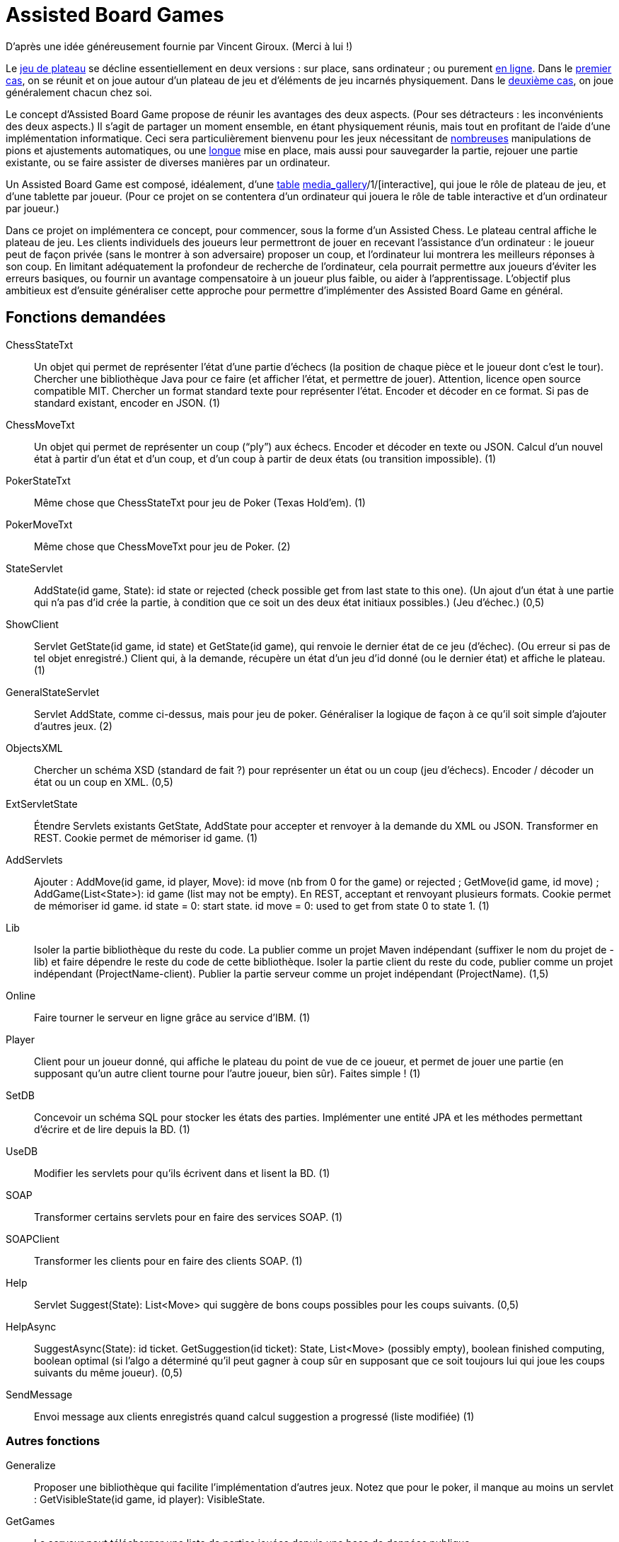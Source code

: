 = Assisted Board Games

D’après une idée généreusement fournie par Vincent Giroux. (Merci à lui !)

Le https://boardgamegeek.com/wiki/page/Welcome_to_BoardGameGeek[jeu de plateau] se décline essentiellement en deux versions : sur place, sans ordinateur ; ou purement http://www.yucata.de/[en ligne]. Dans le https://boardgamegeek.com/image/1648160/game-thrones-board-game-second-edition[premier cas], on se réunit et on joue autour d’un plateau de jeu et d’éléments de jeu incarnés physiquement. Dans le https://play.google.com/store/apps/details?id=com.f2zentertainment.pandemic[deuxième cas], on joue généralement chacun chez soi.

Le concept d’Assisted Board Game propose de réunir les avantages des deux aspects. (Pour ses détracteurs : les inconvénients des deux aspects.) Il s’agit de partager un moment ensemble, en étant physiquement réunis, mais tout en profitant de l’aide d’une implémentation informatique. Ceci sera particulièrement bienvenu pour les jeux nécessitant de https://boardgamegeek.com/image/2836495/republic-rome[nombreuses] manipulations de pions et ajustements automatiques, ou une https://boardgamegeek.com/image/1822915/zombie-15[longue] mise en place, mais aussi pour sauvegarder la partie, rejouer une partie existante, ou se faire assister de diverses manières par un ordinateur.

Un Assisted Board Game est composé, idéalement, d’une http://mad-kw.com/uploads/ProductGallary/20131209-02-044708682838087778685848572778388898170827077908776.jpg[table] http://novotelstore.com/fr/table-interactive-play#prettyPhoto[media_gallery]/1/[interactive], qui joue le rôle de plateau de jeu, et d’une tablette par joueur. (Pour ce projet on se contentera d’un ordinateur qui jouera le rôle de table interactive et d’un ordinateur par joueur.)

Dans ce projet on implémentera ce concept, pour commencer, sous la forme d’un Assisted Chess. Le plateau central affiche le plateau de jeu. Les clients individuels des joueurs leur permettront de jouer en recevant l’assistance d’un ordinateur : le joueur peut de façon privée (sans le montrer à son adversaire) proposer un coup, et l’ordinateur lui montrera les meilleurs réponses à son coup. En limitant adéquatement la profondeur de recherche de l’ordinateur, cela pourrait permettre aux joueurs d’éviter les erreurs basiques, ou fournir un avantage compensatoire à un joueur plus faible, ou aider à l’apprentissage. L’objectif plus ambitieux est d’ensuite généraliser cette approche pour permettre d’implémenter des Assisted Board Game en général.

== Fonctions demandées
ChessStateTxt:: Un objet qui permet de représenter l’état d’une partie d’échecs (la position de chaque pièce et le joueur dont c’est le tour). Chercher une bibliothèque Java pour ce faire (et afficher l’état, et permettre de jouer). Attention, licence open source compatible MIT. Chercher un format standard texte pour représenter l’état. Encoder et décoder en ce format. Si pas de standard existant, encoder en JSON. (1)
ChessMoveTxt:: Un objet qui permet de représenter un coup (“ply”) aux échecs. Encoder et décoder en texte ou JSON. Calcul d’un nouvel état à partir d’un état et d’un coup, et d’un coup à partir de deux états (ou transition impossible). (1)
PokerStateTxt:: Même chose que ChessStateTxt pour jeu de Poker (Texas Hold’em). (1)
PokerMoveTxt:: Même chose que ChessMoveTxt pour jeu de Poker. (2)
StateServlet:: AddState(id game, State): id state or rejected (check possible get from last state to this one). (Un ajout d’un état à une partie qui n’a pas d’id crée la partie, à condition que ce soit un des deux état initiaux possibles.) (Jeu d’échec.) (0,5)
ShowClient:: Servlet GetState(id game, id state) et GetState(id game), qui renvoie le dernier état de ce jeu (d’échec). (Ou erreur si pas de tel objet enregistré.) Client qui, à la demande, récupère un état d’un jeu d’id donné (ou le dernier état) et affiche le plateau. (1)
GeneralStateServlet:: Servlet AddState, comme ci-dessus, mais pour jeu de poker. Généraliser la logique de façon à ce qu’il soit simple d’ajouter d’autres jeux. (2)
ObjectsXML:: Chercher un schéma XSD (standard de fait ?) pour représenter un état ou un coup (jeu d’échecs). Encoder / décoder un état ou un coup en XML. (0,5)
ExtServletState:: Étendre Servlets existants GetState, AddState pour accepter et renvoyer à la demande du XML ou JSON. Transformer en REST. Cookie permet de mémoriser id game. (1)
AddServlets:: Ajouter : AddMove(id game, id player, Move): id move (nb from 0 for the game) or rejected ; GetMove(id game, id move) ; AddGame(List<State>): id game (list may not be empty). En REST, acceptant et renvoyant plusieurs formats. Cookie permet de mémoriser id game. id state = 0: start state. id move = 0: used to get from state 0 to state 1. (1)
Lib:: Isoler la partie bibliothèque du reste du code. La publier comme un projet Maven indépendant (suffixer le nom du projet de -lib) et faire dépendre le reste du code de cette bibliothèque. Isoler la partie client du reste du code, publier comme un projet indépendant (ProjectName-client). Publier la partie serveur comme un projet indépendant (ProjectName). (1,5)
Online:: Faire tourner le serveur en ligne grâce au service d’IBM. (1)
Player:: Client pour un joueur donné, qui affiche le plateau du point de vue de ce joueur, et permet de jouer une partie (en supposant qu’un autre client tourne pour l’autre joueur, bien sûr). Faites simple ! (1)
SetDB:: Concevoir un schéma SQL pour stocker les états des parties. Implémenter une entité JPA et les méthodes permettant d’écrire et de lire depuis la BD. (1)
UseDB:: Modifier les servlets pour qu’ils écrivent dans et lisent la BD. (1)
SOAP:: Transformer certains servlets pour en faire des services SOAP. (1)
SOAPClient:: Transformer les clients pour en faire des clients SOAP. (1)
Help:: Servlet Suggest(State): List<Move> qui suggère de bons coups possibles pour les coups suivants. (0,5)
HelpAsync:: SuggestAsync(State): id ticket. GetSuggestion(id ticket): State, List<Move> (possibly empty), boolean finished computing, boolean optimal (si l’algo a déterminé qu’il peut gagner à coup sûr en supposant que ce soit toujours lui qui joue les coups suivants du même joueur). (0,5)
SendMessage:: Envoi message aux clients enregistrés quand calcul suggestion a progressé (liste modifiée) (1)

=== Autres fonctions ===
Generalize:: Proposer une bibliothèque qui facilite l’implémentation d’autres jeux. Notez que pour le poker, il manque au moins un servlet : GetVisibleState(id game, id player): VisibleState.
GetGames:: Le serveur peut télécharger une liste de parties jouées depuis une base de données publique.
HistoClient:: Les joueurs peuvent reprendre une partie existante à partir de l’endroit souhaité dans le déroulement de la partie. (Cela constitue une nouvelle partie.)
Clock:: Le client central montre une horloge qui décompte le temps restant aux joueurs.

